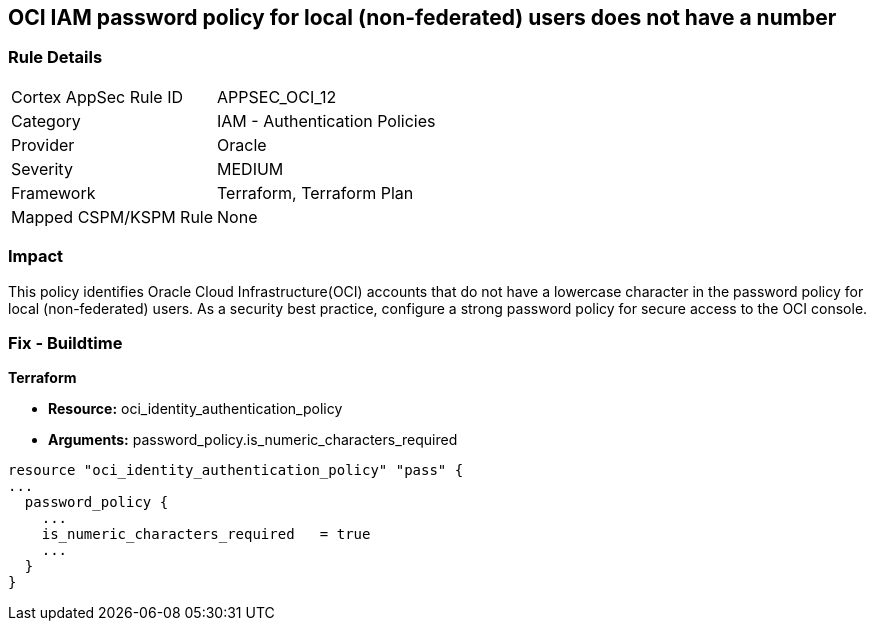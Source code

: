 == OCI IAM password policy for local (non-federated) users does not have a number


=== Rule Details

[cols="1,2"]
|===
|Cortex AppSec Rule ID |APPSEC_OCI_12
|Category |IAM - Authentication Policies
|Provider |Oracle
|Severity |MEDIUM
|Framework |Terraform, Terraform Plan
|Mapped CSPM/KSPM Rule |None
|===


=== Impact
This policy identifies Oracle Cloud Infrastructure(OCI) accounts that do not have a lowercase character in the password policy for local (non-federated) users.
As a security best practice, configure a strong password policy for secure access to the OCI console.

=== Fix - Buildtime


*Terraform* 


* *Resource:* oci_identity_authentication_policy
* *Arguments:* password_policy.is_numeric_characters_required


[source,go]
----
resource "oci_identity_authentication_policy" "pass" {
...
  password_policy {
    ...
    is_numeric_characters_required   = true
    ...
  }
}
----

